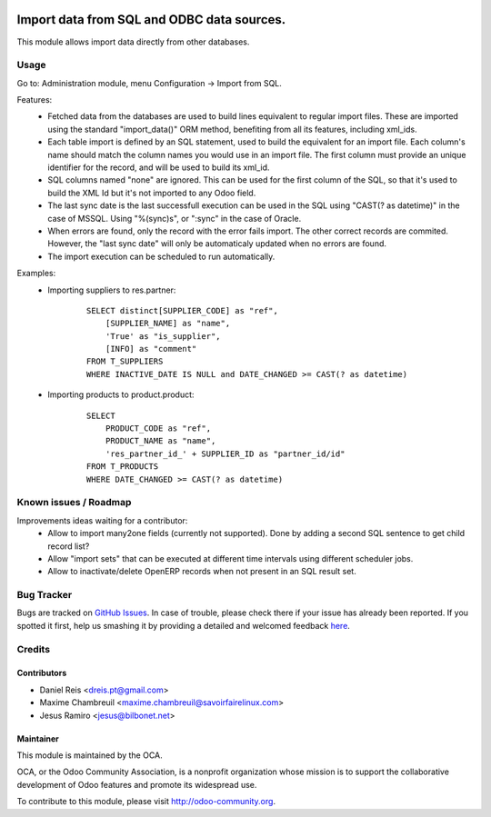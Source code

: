 .. image:: https://img.shields.io/badge/licence-AGPL--3-blue.svg
    :target: http://www.gnu.org/licenses/agpl-3.0-standalone.html
    :alt: License: AGPL-3

===========================================
Import data from SQL and ODBC data sources.
===========================================

This module allows import data directly from other databases.

Usage
=====

Go to: Administration module, menu Configuration -> Import from SQL.

Features:
 * Fetched data from the databases are used to build lines equivalent to
   regular import files. These are imported using the standard "import_data()"
   ORM method, benefiting from all its features, including xml_ids.
 * Each table import is defined by an SQL statement, used to build the
   equivalent for an import file. Each column's name should match the column
   names you would use in an import file. The first column must provide an
   unique identifier for the record, and will be used to build its xml_id.
 * SQL columns named "none" are ignored. This can be used for the first column
   of the SQL, so that it's used to build the XML Id but it's not imported to
   any Odoo field.
 * The last sync date is the last successfull execution can be used in the SQL
   using "CAST(? as datetime)" in the case of MSSQL.
   Using "%(sync)s", or ":sync" in the case of Oracle.
 * When errors are found, only the record with the error fails import. The
   other correct records are commited. However, the "last sync date" will only
   be automaticaly updated when no errors are found.
 * The import execution can be scheduled to run automatically.

Examples:
 * Importing suppliers to res.partner:
    ::

        SELECT distinct[SUPPLIER_CODE] as "ref",
            [SUPPLIER_NAME] as "name",
            'True' as "is_supplier",
            [INFO] as "comment"
        FROM T_SUPPLIERS
        WHERE INACTIVE_DATE IS NULL and DATE_CHANGED >= CAST(? as datetime)

 * Importing products to product.product:
    ::

        SELECT
            PRODUCT_CODE as "ref",
            PRODUCT_NAME as "name",
            'res_partner_id_' + SUPPLIER_ID as "partner_id/id"
        FROM T_PRODUCTS
        WHERE DATE_CHANGED >= CAST(? as datetime)


Known issues / Roadmap
======================
Improvements ideas waiting for a contributor:
 * Allow to import many2one fields (currently not supported). Done by adding a
   second SQL sentence to get child record list?
 * Allow "import sets" that can be executed at different time intervals using
   different scheduler jobs.
 * Allow to inactivate/delete OpenERP records when not present in an SQL
   result set.

Bug Tracker
===========

Bugs are tracked on `GitHub Issues <https://github.com/OCA/server-tools/issues>`_.
In case of trouble, please check there if your issue has already been reported.
If you spotted it first, help us smashing it by providing a detailed and welcomed feedback
`here <https://github.com/OCA/server-tools/issues/new?body=module:%20import_odbc%0Aversion:%208.0%0A%0A**Steps%20to%20reproduce**%0A-%20...%0A%0A**Current%20behavior**%0A%0A**Expected%20behavior**>`_.


Credits
=======

Contributors
------------

* Daniel Reis <dreis.pt@gmail.com>
* Maxime Chambreuil <maxime.chambreuil@savoirfairelinux.com>
* Jesus Ramiro <jesus@bilbonet.net>


Maintainer
----------

.. image:: http://odoo-community.org/logo.png
   :alt: Odoo Community Association
   :target: http://odoo-community.org

This module is maintained by the OCA.

OCA, or the Odoo Community Association, is a nonprofit organization whose mission is to support the collaborative development of Odoo features and promote its widespread use.

To contribute to this module, please visit http://odoo-community.org.